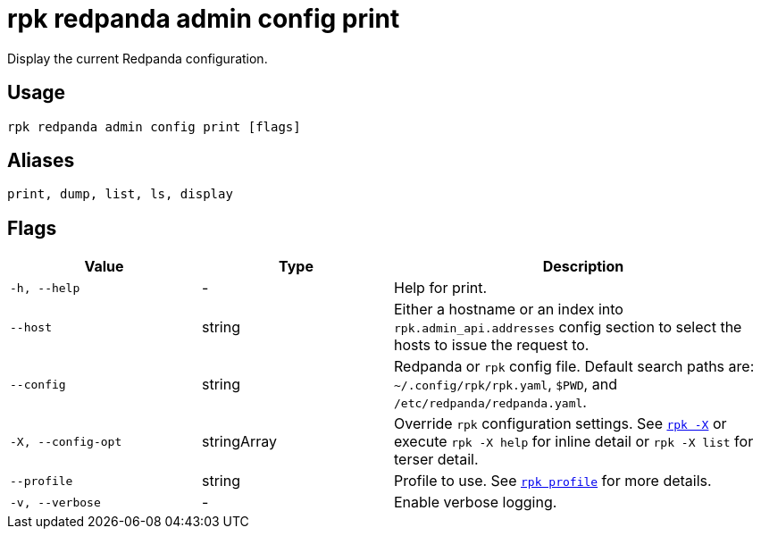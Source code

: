 = rpk redpanda admin config print

Display the current Redpanda configuration.

== Usage

[,bash]
----
rpk redpanda admin config print [flags]
----

== Aliases

[,bash]
----
print, dump, list, ls, display
----

== Flags

[cols="1m,1a,2a"]
|===
|*Value* |*Type* |*Description*

|-h, --help |- |Help for print.

|--host |string |Either a hostname or an index into
`rpk.admin_api.addresses` config section to select the hosts to
issue the request to.

|--config |string |Redpanda or `rpk` config file. Default search paths are: 
`~/.config/rpk/rpk.yaml`, `$PWD`, and `/etc/redpanda/redpanda.yaml`.

|-X, --config-opt |stringArray |Override `rpk` configuration settings. See xref:reference:rpk/rpk-x-options.adoc[`rpk -X`] or execute `rpk -X help` for inline detail or `rpk -X list` for terser detail.

|--profile |string |Profile to use. See xref:reference:rpk/rpk-profile.adoc[`rpk profile`] for more details.

|-v, --verbose |- |Enable verbose logging.
|===

